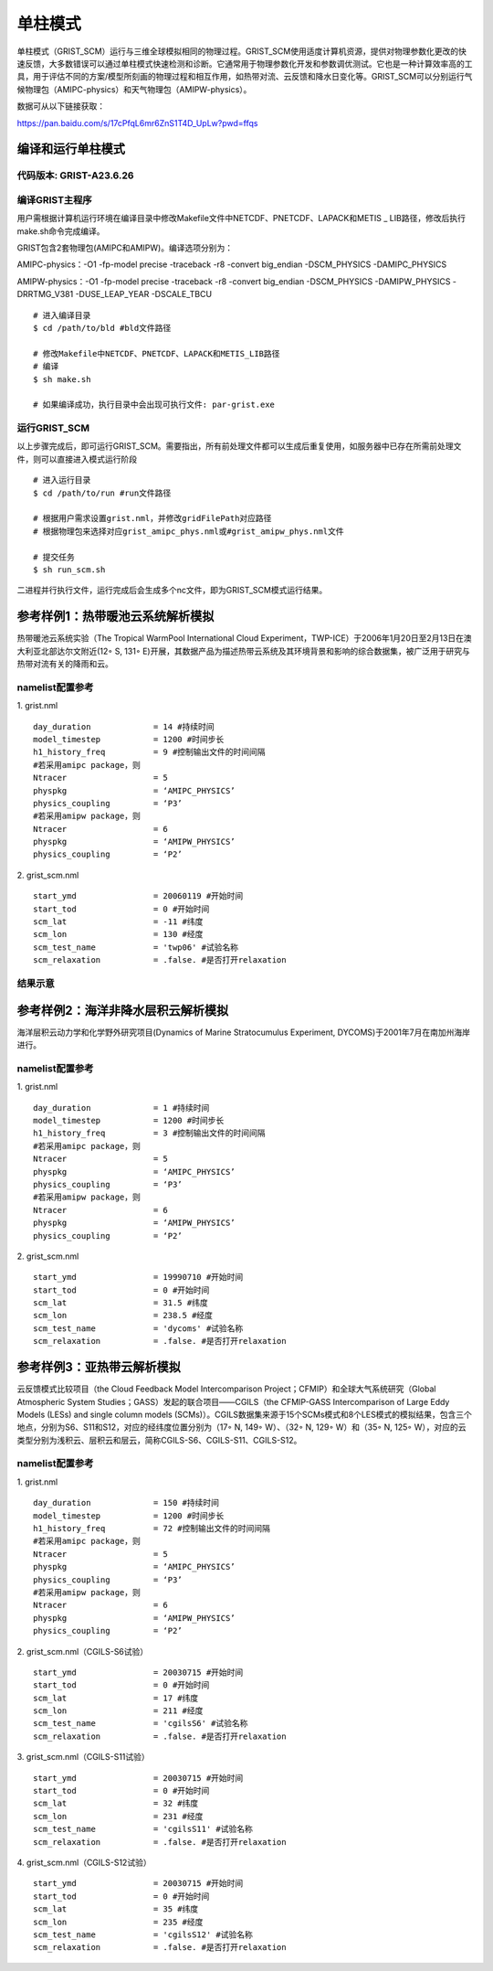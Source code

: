 单柱模式
================

单柱模式（GRIST_SCM）运行与三维全球模拟相同的物理过程。GRIST_SCM使用适度计算机资源，提供对物理参数化更改的快速反馈，大多数错误可以通过单柱模式快速检测和诊断。它通常用于物理参数化开发和参数调优测试。它也是一种计算效率高的工具，用于评估不同的方案/模型所刻画的物理过程和相互作用，如热带对流、云反馈和降水日变化等。GRIST_SCM可以分别运行气候物理包（AMIPC-physics）和天气物理包（AMIPW-physics）。

数据可从以下链接获取：

https://pan.baidu.com/s/17cPfqL6mr6ZnS1T4D_UpLw?pwd=ffqs

编译和运行单柱模式
-------------------

代码版本: GRIST-A23.6.26 
>>>>>>>>>

编译GRIST主程序
>>>>>>>>>

用户需根据计算机运行环境在编译目录中修改Makefile文件中NETCDF、PNETCDF、LAPACK和METIS _ LIB路径，修改后执行make.sh命令完成编译。

GRIST包含2套物理包(AMIPC和AMIPW)。编译选项分别为：

AMIPC-physics：-O1 -fp-model precise -traceback -r8 -convert big_endian -DSCM_PHYSICS -DAMIPC_PHYSICS

AMIPW-physics：-O1 -fp-model precise -traceback -r8 -convert big_endian -DSCM_PHYSICS -DAMIPW_PHYSICS -DRRTMG_V381 -DUSE_LEAP_YEAR -DSCALE_TBCU

::

     # 进入编译目录
     $ cd /path/to/bld #bld文件路径

     # 修改Makefile中NETCDF、PNETCDF、LAPACK和METIS_LIB路径
     # 编译
     $ sh make.sh

     # 如果编译成功，执行目录中会出现可执行文件: par-grist.exe

运行GRIST_SCM
>>>>>>>>>
以上步骤完成后，即可运行GRIST_SCM。需要指出，所有前处理文件都可以生成后重复使用，如服务器中已存在所需前处理文件，则可以直接进入模式运行阶段

::

     # 进入运行目录
     $ cd /path/to/run #run文件路径

     # 根据用户需求设置grist.nml，并修改gridFilePath对应路径
     # 根据物理包来选择对应grist_amipc_phys.nml或#grist_amipw_phys.nml文件

     # 提交任务
     $ sh run_scm.sh

二进程并行执行文件，运行完成后会生成多个nc文件，即为GRIST_SCM模式运行结果。

参考样例1：热带暖池云系统解析模拟 
----------------------------

热带暖池云系统实验（The Tropical WarmPool International Cloud Experiment，TWP-ICE）于2006年1月20日至2月13日在澳大利亚北部达尔文附近(12◦ S, 131◦ E)开展，其数据产品为描述热带云系统及其环境背景和影响的综合数据集，被广泛用于研究与热带对流有关的降雨和云。

namelist配置参考
>>>>>>>>>

1. grist.nml
::
     day_duration             = 14 #持续时间
     model_timestep           = 1200 #时间步长
     h1_history_freq          = 9 #控制输出文件的时间间隔
     #若采用amipc package，则
     Ntracer                  = 5  
     physpkg                  = ‘AMIPC_PHYSICS’  
     physics_coupling         = ‘P3’ 
     #若采用amipw package，则
     Ntracer                  = 6
     physpkg                  = ‘AMIPW_PHYSICS’
     physics_coupling         = ‘P2’

2. grist_scm.nml
::
     start_ymd                = 20060119 #开始时间
     start_tod                = 0 #开始时间
     scm_lat                  = -11 #纬度
     scm_lon                  = 130 #经度
     scm_test_name            = 'twp06' #试验名称
     scm_relaxation           = .false. #是否打开relaxation

结果示意  
>>>>>>>>>

.. image:: images/GRIST_SCM_GMD_Fig3.png    
   :scale: 80%
   :align: center

参考样例2：海洋非降水层积云解析模拟 
----------------------------

海洋层积云动力学和化学野外研究项目(Dynamics of Marine Stratocumulus Experiment, DYCOMS)于2001年7月在南加州海岸进行。

namelist配置参考
>>>>>>>>>

1. grist.nml
::
     day_duration             = 1 #持续时间
     model_timestep           = 1200 #时间步长
     h1_history_freq          = 3 #控制输出文件的时间间隔
     #若采用amipc package，则
     Ntracer                  = 5  
     physpkg                  = ‘AMIPC_PHYSICS’  
     physics_coupling         = ‘P3’ 
     #若采用amipw package，则
     Ntracer                  = 6
     physpkg                  = ‘AMIPW_PHYSICS’
     physics_coupling         = ‘P2’

2. grist_scm.nml
::
     start_ymd                = 19990710 #开始时间
     start_tod                = 0 #开始时间
     scm_lat                  = 31.5 #纬度
     scm_lon                  = 238.5 #经度
     scm_test_name            = 'dycoms' #试验名称
     scm_relaxation           = .false. #是否打开relaxation

参考样例3：亚热带云解析模拟 
----------------------------
云反馈模式比较项目（the Cloud Feedback Model Intercomparison Project；CFMIP）和全球大气系统研究（Global Atmospheric System Studies；GASS）发起的联合项目——CGILS（the CFMIP-GASS Intercomparison of Large Eddy Models (LESs) and single column models (SCMs)）。CGILS数据集来源于15个SCMs模式和8个LES模式的模拟结果，包含三个地点，分别为S6、S11和S12，对应的经纬度位置分别为（17◦ N, 149◦ W）、（32◦ N, 129◦ W）和（35◦ N, 125◦ W），对应的云类型分别为浅积云、层积云和层云，简称CGILS-S6、CGILS-S11、CGILS-S12。

namelist配置参考
>>>>>>>>>

1. grist.nml
::
     day_duration             = 150 #持续时间
     model_timestep           = 1200 #时间步长
     h1_history_freq          = 72 #控制输出文件的时间间隔
     #若采用amipc package，则
     Ntracer                  = 5  
     physpkg                  = ‘AMIPC_PHYSICS’  
     physics_coupling         = ‘P3’ 
     #若采用amipw package，则
     Ntracer                  = 6
     physpkg                  = ‘AMIPW_PHYSICS’
     physics_coupling         = ‘P2’

2. grist_scm.nml（CGILS-S6试验）
::
     start_ymd                = 20030715 #开始时间
     start_tod                = 0 #开始时间
     scm_lat                  = 17 #纬度
     scm_lon                  = 211 #经度
     scm_test_name            = 'cgilsS6' #试验名称
     scm_relaxation           = .false. #是否打开relaxation

3. grist_scm.nml（CGILS-S11试验）
::
     start_ymd                = 20030715 #开始时间
     start_tod                = 0 #开始时间
     scm_lat                  = 32 #纬度
     scm_lon                  = 231 #经度
     scm_test_name            = 'cgilsS11' #试验名称
     scm_relaxation           = .false. #是否打开relaxation

4. grist_scm.nml（CGILS-S12试验）
::
     start_ymd                = 20030715 #开始时间
     start_tod                = 0 #开始时间
     scm_lat                  = 35 #纬度
     scm_lon                  = 235 #经度
     scm_test_name            = 'cgilsS12' #试验名称
     scm_relaxation           = .false. #是否打开relaxation
